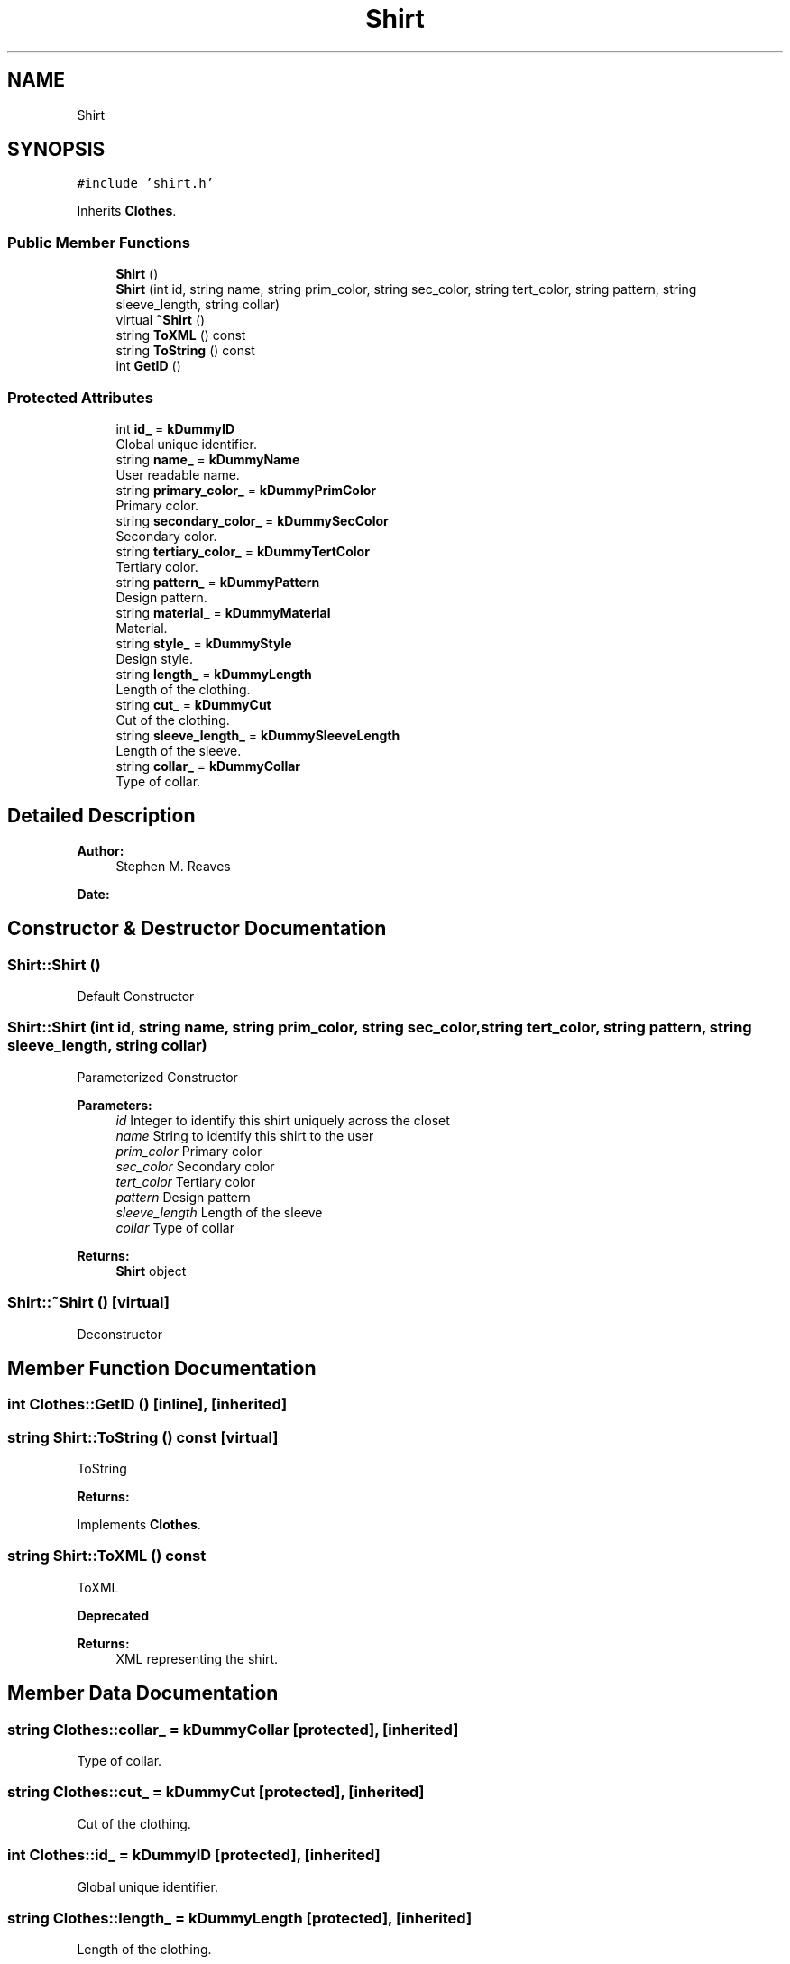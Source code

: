 .TH "Shirt" 3 "Thu Jul 19 2018" "ClosetPlusPlus" \" -*- nroff -*-
.ad l
.nh
.SH NAME
Shirt
.SH SYNOPSIS
.br
.PP
.PP
\fC#include 'shirt\&.h'\fP
.PP
Inherits \fBClothes\fP\&.
.SS "Public Member Functions"

.in +1c
.ti -1c
.RI "\fBShirt\fP ()"
.br
.ti -1c
.RI "\fBShirt\fP (int id, string name, string prim_color, string sec_color, string tert_color, string pattern, string sleeve_length, string collar)"
.br
.ti -1c
.RI "virtual \fB~Shirt\fP ()"
.br
.ti -1c
.RI "string \fBToXML\fP () const"
.br
.ti -1c
.RI "string \fBToString\fP () const"
.br
.ti -1c
.RI "int \fBGetID\fP ()"
.br
.in -1c
.SS "Protected Attributes"

.in +1c
.ti -1c
.RI "int \fBid_\fP = \fBkDummyID\fP"
.br
.RI "Global unique identifier\&. "
.ti -1c
.RI "string \fBname_\fP = \fBkDummyName\fP"
.br
.RI "User readable name\&. "
.ti -1c
.RI "string \fBprimary_color_\fP = \fBkDummyPrimColor\fP"
.br
.RI "Primary color\&. "
.ti -1c
.RI "string \fBsecondary_color_\fP = \fBkDummySecColor\fP"
.br
.RI "Secondary color\&. "
.ti -1c
.RI "string \fBtertiary_color_\fP = \fBkDummyTertColor\fP"
.br
.RI "Tertiary color\&. "
.ti -1c
.RI "string \fBpattern_\fP = \fBkDummyPattern\fP"
.br
.RI "Design pattern\&. "
.ti -1c
.RI "string \fBmaterial_\fP = \fBkDummyMaterial\fP"
.br
.RI "Material\&. "
.ti -1c
.RI "string \fBstyle_\fP = \fBkDummyStyle\fP"
.br
.RI "Design style\&. "
.ti -1c
.RI "string \fBlength_\fP = \fBkDummyLength\fP"
.br
.RI "Length of the clothing\&. "
.ti -1c
.RI "string \fBcut_\fP = \fBkDummyCut\fP"
.br
.RI "Cut of the clothing\&. "
.ti -1c
.RI "string \fBsleeve_length_\fP = \fBkDummySleeveLength\fP"
.br
.RI "Length of the sleeve\&. "
.ti -1c
.RI "string \fBcollar_\fP = \fBkDummyCollar\fP"
.br
.RI "Type of collar\&. "
.in -1c
.SH "Detailed Description"
.PP 

.PP
\fBAuthor:\fP
.RS 4
Stephen M\&. Reaves 
.RE
.PP
\fBDate:\fP
.RS 4
.RE
.PP

.SH "Constructor & Destructor Documentation"
.PP 
.SS "Shirt::Shirt ()"
Default Constructor 
.SS "Shirt::Shirt (int id, string name, string prim_color, string sec_color, string tert_color, string pattern, string sleeve_length, string collar)"
Parameterized Constructor
.PP
\fBParameters:\fP
.RS 4
\fIid\fP Integer to identify this shirt uniquely across the closet 
.br
\fIname\fP String to identify this shirt to the user 
.br
\fIprim_color\fP Primary color 
.br
\fIsec_color\fP Secondary color 
.br
\fItert_color\fP Tertiary color 
.br
\fIpattern\fP Design pattern 
.br
\fIsleeve_length\fP Length of the sleeve 
.br
\fIcollar\fP Type of collar
.RE
.PP
\fBReturns:\fP
.RS 4
\fBShirt\fP object 
.RE
.PP

.SS "Shirt::~Shirt ()\fC [virtual]\fP"
Deconstructor 
.SH "Member Function Documentation"
.PP 
.SS "int Clothes::GetID ()\fC [inline]\fP, \fC [inherited]\fP"

.SS "string Shirt::ToString () const\fC [virtual]\fP"
ToString 
.PP
\fBReturns:\fP
.RS 4
'string' representing the shirt\&. 
.RE
.PP

.PP
Implements \fBClothes\fP\&.
.SS "string Shirt::ToXML () const"
ToXML 
.PP
\fBDeprecated\fP
.RS 4

.RE
.PP
\fBReturns:\fP
.RS 4
XML representing the shirt\&. 
.RE
.PP

.SH "Member Data Documentation"
.PP 
.SS "string Clothes::collar_ = \fBkDummyCollar\fP\fC [protected]\fP, \fC [inherited]\fP"

.PP
Type of collar\&. 
.SS "string Clothes::cut_ = \fBkDummyCut\fP\fC [protected]\fP, \fC [inherited]\fP"

.PP
Cut of the clothing\&. 
.SS "int Clothes::id_ = \fBkDummyID\fP\fC [protected]\fP, \fC [inherited]\fP"

.PP
Global unique identifier\&. 
.SS "string Clothes::length_ = \fBkDummyLength\fP\fC [protected]\fP, \fC [inherited]\fP"

.PP
Length of the clothing\&. 
.SS "string Clothes::material_ = \fBkDummyMaterial\fP\fC [protected]\fP, \fC [inherited]\fP"

.PP
Material\&. 
.SS "string Clothes::name_ = \fBkDummyName\fP\fC [protected]\fP, \fC [inherited]\fP"

.PP
User readable name\&. 
.SS "string Clothes::pattern_ = \fBkDummyPattern\fP\fC [protected]\fP, \fC [inherited]\fP"

.PP
Design pattern\&. 
.SS "string Clothes::primary_color_ = \fBkDummyPrimColor\fP\fC [protected]\fP, \fC [inherited]\fP"

.PP
Primary color\&. 
.SS "string Clothes::secondary_color_ = \fBkDummySecColor\fP\fC [protected]\fP, \fC [inherited]\fP"

.PP
Secondary color\&. 
.SS "string Clothes::sleeve_length_ = \fBkDummySleeveLength\fP\fC [protected]\fP, \fC [inherited]\fP"

.PP
Length of the sleeve\&. 
.SS "string Clothes::style_ = \fBkDummyStyle\fP\fC [protected]\fP, \fC [inherited]\fP"

.PP
Design style\&. 
.SS "string Clothes::tertiary_color_ = \fBkDummyTertColor\fP\fC [protected]\fP, \fC [inherited]\fP"

.PP
Tertiary color\&. 

.SH "Author"
.PP 
Generated automatically by Doxygen for ClosetPlusPlus from the source code\&.
